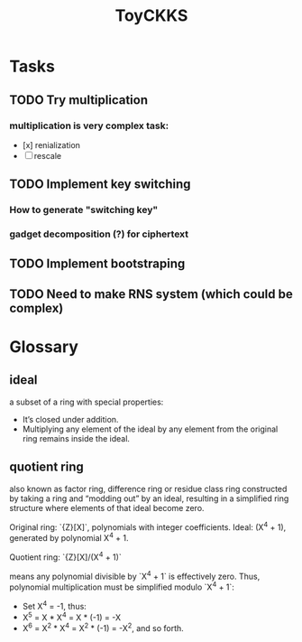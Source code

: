#+title: ToyCKKS

* Tasks
** TODO Try multiplication
*** multiplication is very complex task:
- [x] renialization
- [ ] rescale
** TODO Implement key switching
*** How to generate "switching key"
*** gadget decomposition (?) for ciphertext
** TODO Implement bootstraping
** TODO Need to make RNS system (which could be complex)


* Glossary
** *ideal*
a subset of a ring with special properties:
- It’s closed under addition.
- Multiplying any element of the ideal by any element from the original ring remains inside the ideal.
** *quotient ring*
also known as factor ring, difference ring or residue class ring
constructed by taking a ring and “modding out” by an ideal, resulting in a simplified ring structure where elements of that ideal become zero.

Original ring: `{Z}[X]`, polynomials with integer coefficients.
Ideal: (X^4 + 1), generated by polynomial X^4 + 1.

Quotient ring: `{Z}[X]/(X^4 + 1)`

means any polynomial divisible by `X^4 + 1` is effectively zero.
Thus, polynomial multiplication must be simplified modulo `X^4 + 1`:

- Set X^4 = -1, thus:
- X^5 = X * X^4 = X * (-1) = -X
- X^6 = X^2 * X^4 = X^2 * (-1) = -X^2, and so forth.
